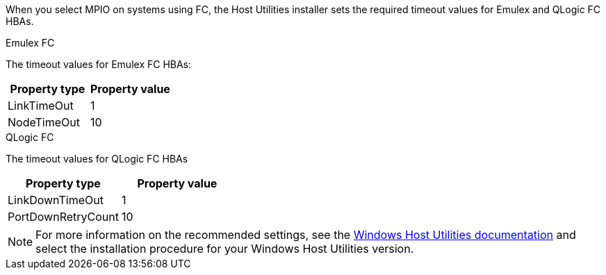 When you select MPIO on systems using FC, the Host Utilities installer sets the required timeout values for Emulex and QLogic FC HBAs.

[role="tabbed-block"]
====
.Emulex FC
--
The timeout values for Emulex FC HBAs:

[cols=2*,options="header"]
|===
| Property type
| Property value
| LinkTimeOut | 1
| NodeTimeOut | 10
|===
--
.QLogic FC
--
The timeout values for QLogic FC HBAs

[cols=2*,options="header"]
|===
| Property type
| Property value
| LinkDownTimeOut | 1
| PortDownRetryCount | 10
|===
--
====

NOTE: For more information on the recommended settings, see the link:https://docs.netapp.com/us-en/ontap-sanhost/hu_wuhu_71_rn.html[Windows Host Utilities documentation] and select the installation procedure for your Windows Host Utilities version.
